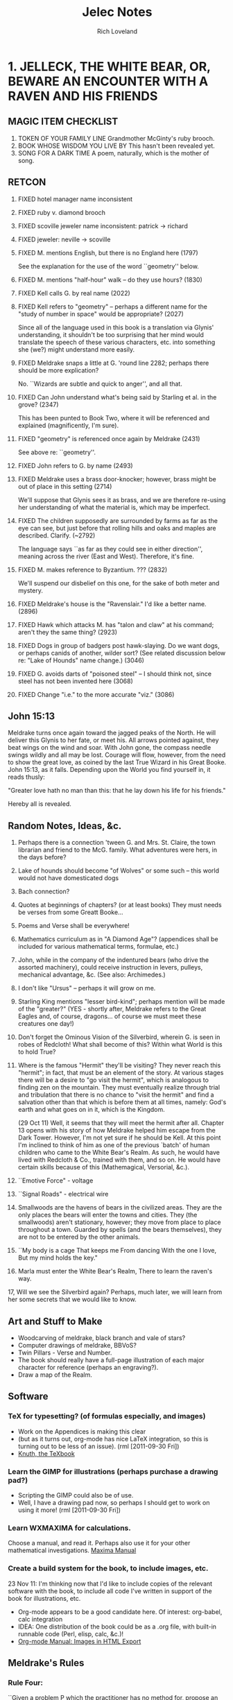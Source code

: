 #+title: Jelec Notes
#+author: Rich Loveland
#+email: loveland.richard@gmail.com

* 1. JELLECK, THE WHITE BEAR, OR, BEWARE AN ENCOUNTER WITH A RAVEN AND HIS FRIENDS
** MAGIC ITEM CHECKLIST

1. TOKEN OF YOUR FAMILY LINE
   Grandmother McGinty's ruby brooch.
2. BOOK WHOSE WISDOM YOU LIVE BY
   This hasn't been revealed yet.
3. SONG FOR A DARK TIME
   A poem, naturally, which is the mother of song.

** RETCON

   1.  FIXED hotel manager name inconsistent
   2.  FIXED ruby v. diamond brooch
   3.  FIXED scoville jeweler name inconsistent: patrick -> richard
   4.  FIXED jeweler: neville -> scoville
   8.  FIXED M. mentions English, but there is no England here (1797)

       See the explanation for the use of the word ``geometry'' below.

   9.  FIXED M. mentions "half-hour" walk -- do they use hours? (1830)
   10. FIXED Kell calls G. by real name (2022) 
   11. FIXED Kell refers to "geometry" -- perhaps a different name for the "study
       of number in space" would be appropriate? (2027) 

       Since all of the language used in this book is a translation
       via Glynis' understanding, it shouldn't be too surprising that
       her mind would translate the speech of these various
       characters, etc. into something she (we?) might understand more
       easily.

   12. FIXED Meldrake snaps a little at G. 'round line 2282; perhaps there should
       be more explication?

       No. ``Wizards are subtle and quick to anger'', and all that.

   13. FIXED Can John understand what's being said by Starling et al. in the
       grove? (2347)

       This has been punted to Book Two, where it will be referenced
       and explained (magnificently, I'm sure).

   14. FIXED "geometry" is referenced once again by Meldrake (2431)

       See above re: ``geometry''.

   16. FIXED John refers to G. by name (2493)

   17. FIXED Meldrake uses a brass door-knocker; however, brass might be out of
       place in this setting (2714)
       
       We'll suppose that Glynis sees it as brass, and we are
       therefore re-using her understanding of what the material is,
       which may be imperfect.

   18. FIXED The children supposedly are surrounded by farms as far as the eye
       can see, but just before that rolling hills and oaks and maples
       are described. Clarify. (~2792)

       The language says ``as far as they could see in either
       direction'', meaning across the river (East and
       West). Therefore, it's fine.

   19. FIXED M. makes reference to Byzantium. ??? (2832)

       We'll suspend our disbelief on this one, for the sake of both
       meter and mystery.

   20. FIXED Meldrake's house is the "Ravenslair." I'd like a better
       name. (2896)

   21. FIXED Hawk which attacks M. has "talon and claw" at his command; aren't
       they the same thing? (2923)

   22. FIXED Dogs in group of badgers post hawk-slaying. Do we want dogs, or
       perhaps canids of another, wilder sort? (See related discussion
       below re: "Lake of Hounds" name change.) (3046)

   23. FIXED G. avoids darts of "poisoned steel" -- I should think not, since steel has
       not been invented here (3068)

   24. FIXED Change "i.e." to the more accurate "viz." (3086)

** John 15:13
Meldrake turns once again toward the jagged peaks of the North. He
will deliver this Glynis to her fate, or meet his. All arrows pointed
against, they beat wings on the wind and soar. With John gone, the
compass needle swings wildly and all may be lost. Courage will flow, however,
from the need to show the great love, as coined by the last True
Wizard in his Great Booke. John 15:13, as it falls. Depending upon the
World you find yourself in, it reads thusly:

"Greater love hath no man than this: that he lay down his life for his friends."

Hereby all is revealed.

** Random Notes, Ideas, &c.
   1.  Perhaps there is a connection 'tween G. and Mrs. St. Claire, the
       town librarian and friend to the McG. family. What adventures were
       hers, in the days before?
   2.  Lake of hounds should become "of Wolves" or some such -- this
       world would not have domesticated dogs
   3.  Bach connection?
   4.  Quotes at beginnings of chapters? (or at least books) They must
       needs be  verses from some Greatt Booke...
   5.  Poems and Verse shall be everywhere!
   6.  Mathematics curriculum as in "A Diamond Age"? (appendices shall be
       included for various mathematical terms, formulae, etc.)
   7.  John, while in the company of the indentured bears (who drive the
       assorted machinery), could receive instruction in levers, pulleys,
       mechanical advantage, &c. (See also: Archimedes.)
   8.  I don't like "Ursus" -- perhaps it will grow on me.
   9.  Starling King mentions "lesser bird-kind"; perhaps mention will be
       made of the "greater?" (YES - shortly after, Meldrake refers to the
       Great Eagles and, of course, dragons... of course we must meet
       these creatures one day!)
   10. Don't forget the Ominous Vision of the Silverbird, wherein G. is
       seen in robes of Redcloth! What shall become of this? Within what
       World is this to hold True?
   11. Where is the famous "Hermit" they'll be visiting? They never reach
       this "hermit"; in fact, that must be an element of the story. At
       various stages there will be a desire to "go visit the hermit",
       which is analogous to finding zen on the mountain. They must
       eventually realize through trial and tribulation that there is no
       chance to "visit the hermit" and find a salvation other than that
       which is before them at all times, namely: God's earth and what
       goes on in it, which is the Kingdom.

       (29 Oct 11) Well, it seems that they will meet the hermit after
       all. Chapter 13 opens with his story of how Meldrake helped him
       escape from the Dark Tower. However, I'm not yet sure if he
       should be Kell. At this point I'm inclined to think of him as
       one of the previous `batch' of human children who came to the
       White Bear's Realm. As such, he would have lived with Redcloth
       & Co., trained with them, and so on. He would have certain
       skills because of this (Mathemagical, Versorial, &c.).

   12. ``Emotive Force" - voltage
   13. ``Signal Roads"  - electrical wire
   14. Smallwoods are the havens of bears in the civilized areas. They
       are the only places the bears will enter the towns and cities. They
       (the smallwoods) aren't stationary, however; they move from place
       to place throughout a town. Guarded by spells (and the bears
       themselves), they are not to be entered by the other animals.
   15. ``My body is a cage 
       That keeps me
       From dancing
       With the one I love,
       But my mind holds the key."
   16. Marla must enter the White Bear's Realm,
       There to learn the raven's way.
   17, Will we see the Silverbird again? Perhaps, much later, we will
       learn from her some secrets that we would like to know.

** Art and Stuff to Make
- Woodcarving of meldrake, black branch and vale of stars?
- Computer drawings of meldrake, BBVoS?
- Twin Pillars - Verse and Number.
- The book should really have a full-page illustration of each major
  character for reference (perhaps an engraving?).
- Draw a map of the Realm.
  
** Software
*** TeX for typesetting? (of formulas especially, and images)
    - Work on the Appendices is making this clear
    - (but as it turns out, org-mode has nice LaTeX integration, so
      this is turning out to be less of an issue). (rml [2011-09-30 Fri])
    - [[file:~/Documents/knuth-texbook0.pdf::PDF%201%205][Knuth, the TeXbook]]
*** Learn the GIMP for illustrations (perhaps purchase a drawing pad?)
    - Scripting the GIMP could also be of use.
    - Well, I have a drawing pad now, so perhaps I should get to work on
      using it more! (rml [2011-09-30 Fri])
*** Learn WXMAXIMA for calculations.
    Choose a manual, and read it. Perhaps also use it for your other
    mathematical investigations.
    [[file:~/Documents/maxima-manual.pdf::PDF%201%204][Maxima Manual]]
*** Create a build system for the book, to include images, etc.
    23 Nov 11: I'm thinking now that I'd like to include copies of the
    relevant software with the book, to include all code I've written
    in support of the book for illustrations, etc.

    - Org-mode appears to be a good candidate here. Of interest:
      org-babel, calc integration
    - IDEA: One distribution of the book could be as a .org file, with
      built-in runnable code (Perl, elisp, calc, &c.)!
    - [[http://orgmode.org/manual/Images-in-HTML-export.html][Org-mode Manual: Images in HTML Export]]
    
** Meldrake's Rules
*** Rule Four:
    ``Given a problem P which the practitioner has no method for, propose an
    alternative problem P' (``p-prime") such that P' is a simpler case of
    P."

** Mathematical Topics
   (remember to include footnotes, references, &c.)
*** recursion
    1. first example is on approx. line 1985, when G. and friends
    traverse the circular paths inside Kell's compound. This could be
    referred to again at a later date (presumably with accompanying
    illustrations, perhaps drawn using METAPOST or GIMP).
    NOTE: This could be used later, when entering Redcloth's Tower, since
    his tower will presumably be structured similarly (which is to say,
    recursively -- think `Garden of Forking Paths', &c.).
*** counting problems
   1. first example from book is in Ch. 10. In fact, pretty much the
      entire chapter is a counting problem (*DONE* Ch. 10).
*** geometry
   1. hexagonal pie-slicing problem at breakfast (*DONE* Ch. 6, near line 2295)
   2. radius of Kell's compound wall? (ADD SCENE?) Perhaps this could be
      computed recursively, given the smaller dimensions of the
      hexagonal path 'round his house? Hexagons, stepped out at given
      intervals such that one can calculate the outer diameter.

      Conversely, perhaps we can compute the shortest path to his
      house from one of the entrances, recurring through smaller and
      smaller hexagons.

*** deduction
   1. cube slicing problems (see Ch.1 of Jacobs' _MaHE_)
*** multiplication principle
    redcloth's tower ("n-gates" problem) - How many ways are there to
    enter? What percentage will prove to be entrances vs. traps? 
*** computing
    Turing machine equivalent, using physical objects? Or should these
    folk have access to computers, so I can have them start writing
    programs? I wonder if we should go with Turing machines or the
    Lambda Calculus?

    I think the lambda calculus is more appropriate, since it seems to
    fall more in line with the idea that things in this world are
    ``active", which is to say that you `apply' functions (activities)
    to other activities. The approach to language is similar, in that
    ``all create or destroy at need".

    23 Nov 11:
    I think that the lambda calculus is a form of magic, and that it
    can be one of the ways in which a Numbermaster might issue a spell
    of his own, since the Versemasters have their voices, pens, etc.,
    and since I haven't introduced any machines (computing or
    otherwise as of yet) that could conceivably be used as vehicles
    for the abilities of the Numbermasters.

*** fractal geometry
    drawing pictures by iterating simple drawings (trees, blocks,
    structures)

** THE GLOAMING

This is the prophecy of REDCLOTH. This is the end of days, as he sees them,
and he means to be prepared. Mind and soul. Knowledge must be earned, like
any coin. Or is it a gift? In either case, the HOLCREDT CONSORTIUM is not 
so much a path to rule as to order. Order makes rule necessary, whereas 
rule is not sufficient for order. His (REDCLOTH's) is the new way, less per-
sonality and charisma, more grey duty and record-keeping. Yet, it is the 
modern way. His way will have the land united for a common good, and yet
the world as known will end somehow, MAGICK will end, to be replaced by 
mere knowledge.

The GLOAMING is the twilight of the gods (or idols, as you prefer).

The GLOAMING is the end of the age of heroes, and the start of the age
of ``kneelers'' (see:ASoIaF). It is the beginning of the age for those
who would obey. Much like Sauron, Redcloth must SEE all, must KNOW
all. Nothing can be shielded from him. In fact, his nature is merely
similar to that of MELKOR, though he is not that same spirit, since he
can and will build, create, lead. It is simply his fundamental
mistrust...

** Character List
   Current as of 29 Oct 11.
*** Meldrake the Raven
    (which is to say The Black Dragon / Honey Dragon)

    There is some evidence that Meldrake has (and does still) engaged in travel to other, and perhaps future, worlds.

*** Glynis McGinty / AVIS
    ``avis (genitive avis); f, third declension
    a bird 
    ca. 833 — Nennius, Historia Brittonum, III, 54 
    et vēnērunt ad eum avēs multī colōris innumerābilēs 
    and came to him countless birds of many colors
    (figuratively) omen, portent"

    THE CHILDE GLYNIS
*** John Sharp / URSUS
*** Mrs. Jane McGinty
mother of Glynis
*** Marla McGinty
younger sister of Glynis, aged 9 yrs.
*** Brian Smalls
- the front desk clerk at the Hotel Skidmore
*** Mr. Patrick Scoville
- known as "Young Mr. Scoville"
*** Mrs. St. Claire
- the librarian
*** Silverbird
*** Starling King
*** Redcloth
*** ACUTUS
acūtus m (feminine acūta, neuter acūtum); first/second declension
sharpened, made sharp, sharp, having been sharpened
*** The Novice (real name?)
*** Verse Badger / VELLUS
 vellus
 vello : velli : vulsum : to pull, pluck out. 
 volo (sibi velle) : to mean, signify, denote.
*** Second
*** Narrator of Ch. 13/Crypto-MELDRAKE(!)
    Rescued from the Dark Tower by Meldrake, he describes his
    adventures in the first person. But who is he? Is he Kell,
    describing the hardships of an earlier time, now the hermit whose
    hermitage both M. and G. seek? Or is there any hermit(age) at all?

    I also get the sense that he is a powerful magic user, though
    whether he'll be able to assist Glynis directly in her adventures
    is an open question. Perhaps only via ``habits of mind".

    Roland/Hrudland?
    
    Apparently he also has a /photographic/ memory going back for years...

    Could this be Meldrake? In that case, the scenario is this: he and
    Glynis have discovered his secret aerie. Upon arrival, he begins
    telling her the story of his escape from Redcloth years before,
    describing his escape as being instigated by... a raven named
    Meldrake! Which is of course very strange, but a person locked in
    a solitary state can achieve some very strange things...
    
** APPENDICES
   These will contain (pseudo-historical) explications of various
   mathematical concepts from [[*Mathematical%20Topics%20Book%20One][Mathematical Topics (Book One)]]
*** A: CONCERNING HEXADIC AND DYADIC NUMBERS AS UNDERSTOOD BY MACHINE
- conversion between number bases
- addition and subtraction of same
- pseudocode, with drawings showing data structures (conversion and
  add/subtract). Actually, I'd like this to be Scheme/Lisp, now that I
  think about it.
*** B: The Multiplication Principle
    - See Paulos, /Innumeracy/.
*** C: Recursion
    See also [[*C%20Recursion][C: Recursion]] 
    Some Ideas:
    - Perhaps an image generation example is in order here? Penrose
      tiles? What are some other cool recursive tilings?
    - Solve the hexagon `path-distance' problem from Kell's compound
      (see above).
    - Fractals. Something simple.
*** D: Induction

* 2. BREATH Of JELLECK, BREATH OF COLD
** RETCON

1. At the end of the first book, it seems that M, G, and J are at the
   outskirts of town when they encounter the hawk and
   badger. HOWEVER: at the beginning of book 2, John is described as
   travelling through a rather large transitional area of fields,
   cottages, etc. This must be made to gibe somehow with the earlier
   work.

2. Book Two opens with John being questioned by "Big Boy" and
   friends, yet they make no mention of the fact that Meldrake was
   just dropping bombs on them!

3. Lake William only has sherriffs, but we've just referred to ``Chief" Stone.

4. In the last book, when John was asked a question by the Starling
   King, he answered directly. Yet no mention has been made of John
   being able to understand the animals' speech. Somehow it seems that
   he does understand, since he's conversing with Vellus and his
   brother at the opening of Book Two. So perhaps some mention should
   be made...

** Creatures of Speech

   First talked about here: [[file:jelec-02.org::*THE%20SMALLWOOD][THE SMALLWOOD - Arctoryx]]

   I wonder: what did Jelec have to do with the Creatures of Silence
   vs. Speech distinction? What were the conditions that brought about
   the current situation, whereby some speak and some don't?

   Some answers have been revealed in the poem which opens the book.

   I think the GARVIKs should be able to be communicated with via
   "clicksong", or such. Like a telephone modem. Perhaps each could
   travel with a "Speaker," who is a translator to/from the machines,
   a sort of lower-end magician/technician in the service of
   Redcloth.

   This plays into CREATURES OF SPEECH, CREATURES OF SILENCE in some
   way. By adding a sound-based communicative element to his
   machines, the Adversary is further corrupting that which he
   parrots (namely, the PROTECTOR, and his servant MELDRAKE).

** Honey Dragon

   Meldrake may be fated to die. Perhaps he should return as a golden raven?

** Where are Silverbird, the Starling King, and Kell?

   This is a good question. Perhaps John, having just been abandoned
   at O-Kwa-Ri-Ga (or so he believes), is about to have a visitation
   from the Silverbird herself? That would explain why everyone is
   gone...

** Math Problems/Discussions

   First, see the notes for Book 1 above. There will be some leftover
   tidbits there.

   "You are presented with a glass jar, and placed before a great hall,
   one with many doors. All of the doors are locked, and inside the jar
   are hundreds of small keys. Your adversary --"

   Gears and levers might play a role. Some research into their theory
   and use would be appropriate.

   See the section `Arithmetical Games' from p. 83 of Kraitchik,
   /Mathematical Recreations/.

** GARVIC I ALPHA
   The first of the Adversary's corruptions of JELEC, who is also the
   WHITE BEAR, PROTECTOR of the REALM.

   G eneral-purpose
   A utonomous
   R oving
   V ehicle for
   I nformation
   C apture

   or...

   I ndiscriminate
   K illing?

   We first meet him/it in `An Aberration in Wood and Steel,' though
   perhaps that should be changed to iron, since they undoubtedly do
   not have steel just yet. Or maybe they do?

   In any case, if Meldrakes 1 and 2 fail to solve the mystery of the
   cups and pennies, they will be forced to face the wrath of GARVIC!

** Chapter Word Counts, 7 Feb 12
   - Halfmoon
     4404
   - A Ladder to the Stars
     5871
   - The Smallwood
     2701
   - An Aberration in Wood and Steel
     3887
   - Little Sisters and their Games
     0
   - Cups and Pennies
     0
   - The Hermit and his Mountain
     0
   - Creatures of Speech, Creatures of Silence
     0
   - The Breath of Jelec
     0

** Things still to be done (from the first book)

   there were 12 previous visitors -- what of them?
   expand connection to Mrs. St. Claire, the town librarian
   expand on herbcraft -- it's had no mention other than introduction

   Silverbird asks Meldrake to compose a short verse on Friendship,
   and to share them with as many as possible
   
** Random Ideas, Notes, &c.

   When Marla enters the basement of the Hotel Skidmore, should she
   see the same stained glass image that Glynis saw? Or should it be
   something different? Perhaps the image was meant for Marla all
   along? Or perhaps it truly was meant for Glynis, and only when
   Redcloth failed to gain Glynis to his cause did the portal become
   available to Marla? Or does it have to do with their family line
   somehow?

*** Things to Clean up before Publication
   
1. Redcloth's tower seems to have become the ``Dark Tower." Not the best name.
  
* 3. LAND OF JELLECK, LAND OF ICE AND SNOW
